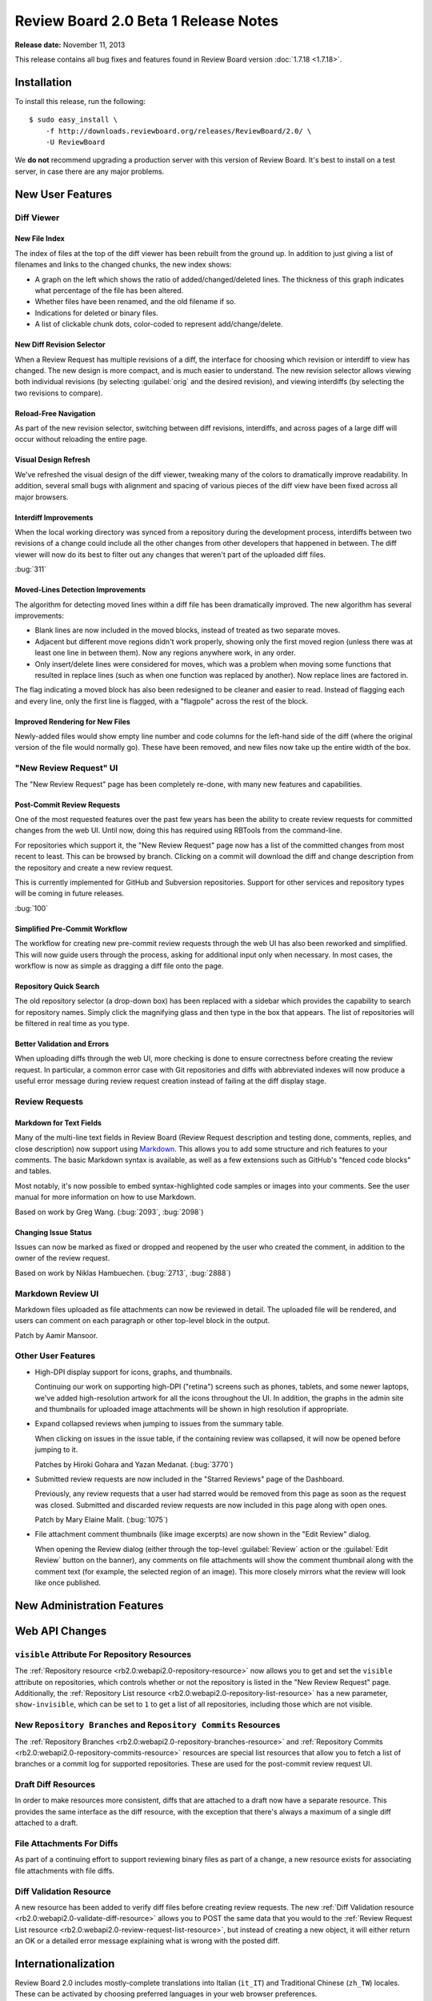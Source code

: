 =====================================
Review Board 2.0 Beta 1 Release Notes
=====================================

**Release date:** November 11, 2013


This release contains all bug fixes and features found in Review Board version
:doc:`1.7.18 <1.7.18>`.


Installation
============

To install this release, run the following::

    $ sudo easy_install \
        -f http://downloads.reviewboard.org/releases/ReviewBoard/2.0/ \
        -U ReviewBoard

We **do not** recommend upgrading a production server with this version of
Review Board. It's best to install on a test server, in case there are any
major problems.


New User Features
=================

Diff Viewer
-----------

New File Index
~~~~~~~~~~~~~~

The index of files at the top of the diff viewer has been rebuilt from the
ground up. In addition to just giving a list of filenames and links to the
changed chunks, the new index shows:

* A graph on the left which shows the ratio of added/changed/deleted lines. The
  thickness of this graph indicates what percentage of the file has been
  altered.
* Whether files have been renamed, and the old filename if so.
* Indications for deleted or binary files.
* A list of clickable chunk dots, color-coded to represent add/change/delete.

.. image:: _static/images/2.0/2.0-diff-file-index.png


New Diff Revision Selector
~~~~~~~~~~~~~~~~~~~~~~~~~~

When a Review Request has multiple revisions of a diff, the interface for
choosing which revision or interdiff to view has changed. The new design is
more compact, and is much easier to understand. The new revision selector
allows viewing both individual revisions (by selecting :guilabel:`orig` and the
desired revision), and viewing interdiffs (by selecting the two revisions to
compare).

.. image:: _static/images/2.0/2.0-diff-revision-selector.png


Reload-Free Navigation
~~~~~~~~~~~~~~~~~~~~~~

As part of the new revision selector, switching between diff revisions,
interdiffs, and across pages of a large diff will occur without reloading the
entire page.


Visual Design Refresh
~~~~~~~~~~~~~~~~~~~~~

We've refreshed the visual design of the diff viewer, tweaking many of the
colors to dramatically improve readability. In addition, several small bugs
with alignment and spacing of various pieces of the diff view have been fixed
across all major browsers.


Interdiff Improvements
~~~~~~~~~~~~~~~~~~~~~~

When the local working directory was synced from a repository during the
development process, interdiffs between two revisions of a change could include
all the other changes from other developers that happened in between. The diff
viewer will now do its best to filter out any changes that weren't part of the
uploaded diff files.

:bug:`311`


Moved-Lines Detection Improvements
~~~~~~~~~~~~~~~~~~~~~~~~~~~~~~~~~~

The algorithm for detecting moved lines within a diff file has been
dramatically improved. The new algorithm has several improvements:

*   Blank lines are now included in the moved blocks, instead of treated as two
    separate moves.

*   Adjacent but different move regions didn't work properly, showing only the
    first moved region (unless there was at least one line in between them).
    Now any regions anywhere work, in any order.

*   Only insert/delete lines were considered for moves, which was a problem
    when moving some functions that resulted in replace lines (such as when one
    function was replaced by another). Now replace lines are factored in.


The flag indicating a moved block has also been redesigned to be cleaner and
easier to read. Instead of flagging each and every line, only the first line is
flagged, with a "flagpole" across the rest of the block.


Improved Rendering for New Files
~~~~~~~~~~~~~~~~~~~~~~~~~~~~~~~~

Newly-added files would show empty line number and code columns for the
left-hand side of the diff (where the original version of the file would
normally go). These have been removed, and new files now take up the entire
width of the box.


"New Review Request" UI
-----------------------

The "New Review Request" page has been completely re-done, with many new
features and capabilities.

.. only:: html

    |new-review-request-image|_

    .. |new-review-request-image| image::
       _static/images/2.0/2.0-new-review-request_thumb.png
    .. _new-review-request-image:
       _static/images/2.0/2.0-new-review-request.png

.. only:: not html

    .. image:: _static/images/2.0/2.0-new-review-request.png


Post-Commit Review Requests
~~~~~~~~~~~~~~~~~~~~~~~~~~~

One of the most requested features over the past few years has been the ability
to create review requests for committed changes from the web UI. Until now,
doing this has required using RBTools from the command-line.

For repositories which support it, the "New Review Request" page now has a list
of the committed changes from most recent to least. This can be browsed by
branch. Clicking on a commit will download the diff and change description from
the repository and create a new review request.

This is currently implemented for GitHub and Subversion repositories. Support
for other services and repository types will be coming in future releases.

:bug:`100`


Simplified Pre-Commit Workflow
~~~~~~~~~~~~~~~~~~~~~~~~~~~~~~

The workflow for creating new pre-commit review requests through the web UI has
also been reworked and simplified. This will now guide users through the
process, asking for additional input only when necessary. In most cases, the
workflow is now as simple as dragging a diff file onto the page.


Repository Quick Search
~~~~~~~~~~~~~~~~~~~~~~~

The old repository selector (a drop-down box) has been replaced with a
sidebar which provides the capability to search for repository names. Simply
click the magnifying glass and then type in the box that appears. The list of
repositories will be filtered in real time as you type.


Better Validation and Errors
~~~~~~~~~~~~~~~~~~~~~~~~~~~~

When uploading diffs through the web UI, more checking is done to ensure
correctness before creating the review request. In particular, a common error
case with Git repositories and diffs with abbreviated indexes will now produce
a useful error message during review request creation instead of failing at the
diff display stage.


Review Requests
---------------

Markdown for Text Fields
~~~~~~~~~~~~~~~~~~~~~~~~

Many of the multi-line text fields in Review Board (Review Request description
and testing done, comments, replies, and close description) now support using
Markdown_. This allows you to add some structure and rich features to your
comments. The basic Markdown syntax is available, as well as a few extensions
such as GitHub's "fenced code blocks" and tables.

Most notably, it's now possible to embed syntax-highlighted code samples or
images into your comments. See the user manual for more information on how to
use Markdown.

Based on work by Greg Wang. (:bug:`2093`, :bug:`2098`)

.. _Markdown: http://daringfireball.net/projects/markdown/


Changing Issue Status
~~~~~~~~~~~~~~~~~~~~~

Issues can now be marked as fixed or dropped and reopened by the user who
created the comment, in addition to the owner of the review request.

Based on work by Niklas Hambuechen. (:bug:`2713`, :bug:`2888`)


Markdown Review UI
------------------

Markdown files uploaded as file attachments can now be reviewed in detail.
The uploaded file will be rendered, and users can comment on each paragraph or
other top-level block in the output.

Patch by Aamir Mansoor.


Other User Features
-------------------

* High-DPI display support for icons, graphs, and thumbnails.

  Continuing our work on supporting high-DPI ("retina") screens such as phones,
  tablets, and some newer laptops, we've added high-resolution artwork for all
  the icons throughout the UI. In addition, the graphs in the admin site and
  thumbnails for uploaded image attachments will be shown in high resolution if
  appropriate.

* Expand collapsed reviews when jumping to issues from the summary table.

  When clicking on issues in the issue table, if the containing review was
  collapsed, it will now be opened before jumping to it.

  Patches by Hiroki Gohara and Yazan Medanat. (:bug:`3770`)

* Submitted review requests are now included in the "Starred Reviews" page of
  the Dashboard.

  Previously, any review requests that a user had starred would be removed from
  this page as soon as the request was closed. Submitted and discarded review
  requests are now included in this page along with open ones.

  Patch by Mary Elaine Malit. (:bug:`1075`)

* File attachment comment thumbnails (like image excerpts) are now shown in the
  "Edit Review" dialog.

  When opening the Review dialog (either through the top-level
  :guilabel:`Review` action or the :guilabel:`Edit Review` button on the
  banner), any comments on file attachments will show the comment thumbnail
  along with the comment text (for example, the selected region of an image).
  This more closely mirrors what the review will look like once published.


New Administration Features
===========================

Web API Changes
===============

``visible`` Attribute For Repository Resources
----------------------------------------------

The :ref:`Repository resource <rb2.0:webapi2.0-repository-resource>` now allows
you to get and set the ``visible`` attribute on repositories, which controls
whether or not the repository is listed in the "New Review Request" page.
Additionally, the :ref:`Repository List resource
<rb2.0:webapi2.0-repository-list-resource>` has a new parameter,
``show-invisible``, which can be set to ``1`` to get a list of all
repositories, including those which are not visible.


New ``Repository Branches`` and ``Repository Commits`` Resources
----------------------------------------------------------------

The :ref:`Repository Branches <rb2.0:webapi2.0-repository-branches-resource>`
and :ref:`Repository Commits <rb2.0:webapi2.0-repository-commits-resource>`
resources are special list resources that allow you to fetch a list of
branches or a commit log for supported repositories. These are used for the
post-commit review request UI.


Draft Diff Resources
--------------------

In order to make resources more consistent, diffs that are attached to a draft
now have a separate resource. This provides the same interface as the diff
resource, with the exception that there's always a maximum of a single diff
attached to a draft.


File Attachments For Diffs
--------------------------

As part of a continuing effort to support reviewing binary files as part of a
change, a new resource exists for associating file attachments with file diffs.


Diff Validation Resource
------------------------

A new resource has been added to verify diff files before creating review
requests. The new :ref:`Diff Validation resource
<rb2.0:webapi2.0-validate-diff-resource>` allows you to POST the same data
that you would to the :ref:`Review Request List resource
<rb2.0:webapi2.0-review-request-list-resource>`, but instead of creating a new
object, it will either return an OK or a detailed error message explaining
what is wrong with the posted diff.


Internationalization
====================

Review Board 2.0 includes mostly-complete translations into Italian (``it_IT``)
and Traditional Chinese (``zh_TW``) locales. These can be activated by choosing
preferred languages in your web browser preferences.

Contributions by Po-Chien Lin and Alessandro Menti.


Extensibility
=============

Extension Static Media
----------------------

Extensions can now define a list of JavaScript and CSS/LESS files into one or
more bundles, listed in the extension class's ``css_bundles`` or ``js_bundles``
attributes.

When running in a development environment, the files will be included directly
into the pages. When building a package, these bundles will be compiled and
minified.


User Page Sidebar Hook
----------------------

A new extension hook has been added for adding links to the sidebar on the user
page (``/users/<username>/``). This hook can add top-level links, as well as
one level of nesting.


JavaScript Extensions
---------------------

Review Board 2.0 adds the beginning of JavaScript extensions, which are a
counterpart to standard Review Board extensions. They can be used to hook into
parts of the JavaScript codebase in a clean way to augment UI or react to
events. Currently, there are two hooks: One for interfacing with the comment
dialog, and one for adding additional elements to comments in the review
dialog. More will come in future releases.


Performance Improvements
========================

Diff Storage Improvements
-------------------------

Starting in Review Board 1.7, newly uploaded diffs of files would be stored in
the database only once, saving storage space if that particular file was used
repeatedly in parent diffs or remained unchanged across several iterations of a
change.

In Review Board 2.0, when older diffs are viewed, they will be migrated to the
new format if necessary.


Consolidated Static Media
-------------------------

In order to speed up page loads, we've reduced the number of HTTP requests by
consolidating stylesheets, JavaScript, and images into a smaller number of
files.


Edit Review Dialog
------------------

The Edit Review dialog was previously completely rendered on the server side,
which could cause long delays when the review was large. This is now shown
immediately in the browser and comments are fetched incrementally from the
server.


Bug Fixes
=========

* Disallow drag-and-drop uploads of non-files.

  The drag-and-drop support for uploading file attachments was too broad, and
  would accept drops of any type of data (for example, text from a word
  processor). This will now only accept file drops.

  Patch by Dave Druska.

* Clarification of the ``issue_status`` field in the API when issue_opened is
  False. (:bug:`2984`)

  When a comment was modified through the API to remove the ``issue_opened``
  bit, it would leave things in an inconsistent state where the
  ``issue_status`` was still set to 'open' instead of null.

* Set the cwd of ``patch`` to be the tempdir. (:bug:`2065`)

  In some rare cases with older versions of ``patch``, the diff would fail to
  display because the target files could not be found. Setting the working
  directory fixes this problem in this cases.

* Escape User and Group names when using Active Directory filters.
  (:bug:`2928`)

  If User or Group names include characters which are designated as special
  characters by LDAP, it would cause an authentication failure. These names are
  now escaped before trying to run filters against Active Directory.

* Fixed parsing of Git diffs with binary changes.

  Git diffs with a binary file at the end of the diff would show that file as
  empty instead of binary. These are now parsed correctly.

* Fixed the z-index of the user account drop-down. (:bug:`3088`)

  The user account menu at the top right of the page would sometimes overlap
  incorrectly with other elements, especially within the admin UI.

  Patch by Natasha Dalal.

* Don't show :guilabel:`Show changes` when there's only one diff revision.
  (:bug:`2901`)

  It was previously possible to create a review request where the first
  revision of the diff was added after the initial publish. In this case, the
  change description box would include a link to "Show changes" between
  revisions 0 and 1, leading to a 404.

  Patch by Behzad Raeisfard.

* Trimming of extra whitespace around review comments. (:bug:`2933`)

  When writing comments, any blank lines at the beginning or end of the comment
  would be included in the page and emails. These are now stripped out.

  Patch by Edward Lee.

* Loading the ``/r/`` page before anything else would cause a profile lookup error.
  (:bug:`3083`)

  With a new user, if the first page they visited was the "All Review Requests"
  page (at ``/r/``), the user profile would fail to be found and cause a 500
  error. This has been fixed.


Compatibility Changes
=====================

Server-Side and Deployment Changes
----------------------------------

* Django 1.5

  This is the first release to require Django 1.5. This release is not
  compatible with earlier versions of Django, or tested to be compatible with
  Django 1.6 or newer.

  We expect the final 2.0 release to require Django 1.6.

* Dropped Python 2.5 support.

  We no longer support Python 2.5 deployments. Python 2.6 or 2.7 is required
  both by Review Board 2.0 and Django 1.5. Review Board is not compatible with
  Python 3.x.

  We expect the final 2.0 release to be compatible with Python 2.6, 2.7, and
  Python 3.2 and newer.


A Note on Security
==================

As of Django 1.5.x, the ``ALLOWED_HOSTS`` setting is required. This setting is
used to work around a handful of host poisoning attacks.

By default, Review Board will set this to ``'*'``, which disables this security
check. We recommend setting this in your ``settings_local.py`` file (in your
site's conf directory). For more information, see `Django's ALLOWED_HOSTS
documentation
<https://docs.djangoproject.com/en/1.5/ref/settings/#std:setting-ALLOWED_HOSTS>`_.


Contributors
============

* Aamir Mansoor
* Alessandro Menti
* Behzad Raeisifard
* Christian Hammond
* Dave Druska
* David Trowbridge
* Edward Lee
* Emmanuel Gil Peyrot
* German Galkin
* Hiroki Gohara
* Katherine Schramm
* Mary Elaine Malit
* Mike Conley
* Natasha Dalal
* Niklas Hambuechen
* Patrick Uiterwijk
* Po-Chien Lin
* Raja Venkataraman
* Steven MacLeod
* Tomasz Moń
* Yazan Medanat
